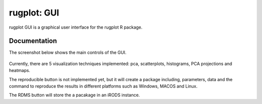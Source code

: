 
rugplot: GUI
============

rugplot GUI is a graphical user interface for the rugplot R package.

Documentation
*************

The screenshot below shows the main controls of the GUI.

.. figure:: ../../../_static/gui_rugplot_initial_screen.png
	       :alt: gui rugplot initial screen

Currently, there are 5 visualization techniques implemented: pca, scatterplots, histograms, PCA projections and heatmaps.

The reproducible button is not implemented yet, but it will create a package including, parameters, data and the command to reproduce the results in different platforms such as Windows, MACOS and Linux.

The RDMS button will store the a pacakage in an iRODS instance. 
